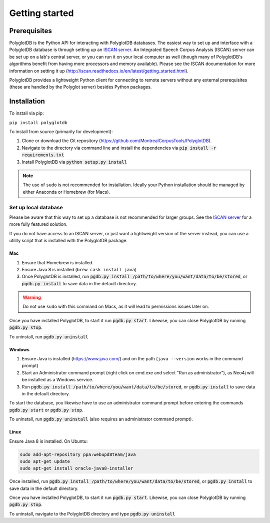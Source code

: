 .. _ISCAN server: https://github.com/MontrealCorpusTools/ISCAN

.. _installation:

***************
Getting started
***************

.. _prerequisites:

Prerequisites
=============

PolyglotDB is the Python API for interacting with PolyglotDB databases.  The easiest way to set up and interface with
a PolyglotDB database is through setting up an `ISCAN server`_.
An Integrated Speech Corpus Analysis (ISCAN) server can be set up on a lab's central server, or you can run it on your
local computer as well (though many
of PolyglotDB's algorithms benefit from having more processors and memory available).  Please see the ISCAN
documentation for more information on setting it up (http://iscan.readthedocs.io/en/latest/getting_started.html).

PolyglotDB provides a lightweight Python client for connecting to remote servers without any external prerequisites
(these are handled by the Polyglot server) besides Python packages.

.. _actual_install:

Installation
============

To install via pip:

``pip install polyglotdb``

To install from source (primarily for development):

#. Clone or download the Git repository (https://github.com/MontrealCorpusTools/PolyglotDB).
#. Navigate to the directory via command line and install the dependencies via :code:`pip install -r requirements.txt`
#. Install PolyglotDB via :code:`python setup.py install`

.. note::

   The use of ``sudo`` is not recommended for installation.  Ideally your Python installation should be managed by either
   Anaconda or Homebrew (for Macs).

.. _local_setup:

Set up local database
---------------------

Please be aware that this way to set up a database is not recommended for larger groups.  See the `ISCAN server`_ for a more fully featured
solution.

If you do not have access to an ISCAN server, or just want a lightweight version of the server instead, you can use a utility script
that is installed with the PolyglotDB package.

Mac
```

1. Ensure that Homebrew is installed.
2. Ensure Java 8 is installed (``brew cask install java``)
3. Once PolyglotDB is installed, run :code:`pgdb.py install /path/to/where/you/want/data/to/be/stored`, or
   :code:`pgdb.py install` to save data in the default directory.

.. warning::

   Do not use ``sudo`` with this command on Macs, as it will lead to permissions issues later on.

Once you have installed PolyglotDB, to start it run :code:`pgdb.py start`.
Likewise, you can close PolyglotDB by running :code:`pgdb.py stop`.

To uninstall, run :code:`pgdb.py uninstall`

Windows
```````

1. Ensure Java is installed (https://www.java.com/) and on the path (``java --version`` works in the command prompt)
2. Start an Administrator command prompt (right click on cmd.exe and select "Run as administrator"), as Neo4j will be installed as a Windows service.
3. Run :code:`pgdb.py install /path/to/where/you/want/data/to/be/stored`, or
   :code:`pgdb.py install` to save data in the default directory.

To start the database, you likewise have to use an administrator command prompt before entering the commands :code:`pgdb.py start`
or :code:`pgdb.py stop`.

To uninstall, run :code:`pgdb.py uninstall` (also requires an administrator command prompt).

Linux
`````

Ensure Java 8 is installed. On Ubuntu:

.. code-block:: bash

   sudo add-apt-repository ppa:webupd8team/java
   sudo apt-get update
   sudo apt-get install oracle-java8-installer

Once installed, run :code:`pgdb.py install /path/to/where/you/want/data/to/be/stored`, or
:code:`pgdb.py install` to save data in the default directory.

Once you have installed PolyglotDB, to start it run :code:`pgdb.py start`.
Likewise, you can close PolyglotDB by running :code:`pgdb.py stop`.

To uninstall, navigate to the PolyglotDB directory and type :code:`pgdb.py uninstall`
